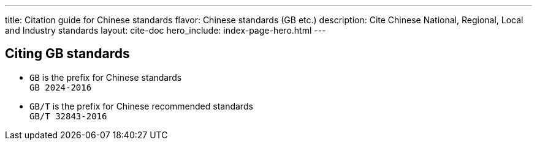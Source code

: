 ---
title: Citation guide for Chinese standards
flavor: Chinese standards (GB etc.)
description: Cite Chinese National, Regional, Local and Industry standards
layout: cite-doc
hero_include: index-page-hero.html
---

== Citing GB standards

* `GB` is the prefix for Chinese standards +
`GB 2024-2016`
* `GB/T` is the prefix for Chinese recommended standards +
`GB/T 32843-2016`
